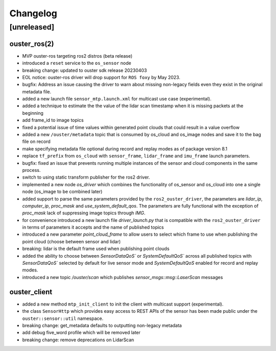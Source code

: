 =========
Changelog
=========

[unreleased]
============

ouster_ros(2)
-------------
* MVP ouster-ros targeting ros2 distros (beta release)
* introduced a ``reset`` service to the ``os_sensor`` node
* breaking change: updated to ouster sdk release 20230403
* EOL notice: ouster-ros driver will drop support for ``ROS foxy`` by May 2023.
* bugfix: Address an issue causing the driver to warn about missing non-legacy fields even they exist
  in the original metadata file.
* added a new launch file ``sensor_mtp.launch.xml`` for multicast use case (experimental).
* added a technique to estimate the the value of the lidar scan timestamp when it is missing packets
  at the beginning
* add frame_id to image topics
* fixed a potential issue of time values within generated point clouds that could result in a value
  overflow
* added a new ``/ouster/metadata`` topic that is consumed by os_cloud and os_image nodes and save it
  to the bag file on record
* make specifying metadata file optional during record and replay modes as of package version 8.1
* replace ``tf_prefix`` from ``os_cloud`` with ``sensor_frame``, ``lidar_frame`` and ``imu_frame``
  launch parameters.
* bugfix: fixed an issue that prevents running multiple instances of the sensor and cloud components
  in the same process.
* switch to using static transform publisher for the ros2 driver.
* implemented a new node `os_driver` which combines the functionality of os_sensor and os_cloud into
  one a single node (os_image to be combined later)
* added support to parse the same parameters provided by the ``ros2_ouster_driver``, the parameters
  are `lidar_ip`, `computer_ip`, `proc_mask` and `use_system_default_qos`. The parameters are fully
  functional with the exception of `proc_mask` lack of suppressing image topics through `IMG`.
* for convenience introduced a new launch file `driver_launch.py` that is compatible with the 
  ``ros2_ouster_driver`` in terms of parameters it accepts and the name of published topics
* introduced a new parameter `point_cloud_frame` to allow users to select which frame to use when
  publishing the point cloud (choose between sensor and lidar)
* breaking: lidar is the default frame used when publishing point clouds 
* added the ability to choose between `SensorDataQoS`` or `SystemDefaultQoS`` across all published
  topics with `SensorDataQoS`` selected by default for live sensor mode and `SystemDefaultQoS`
  enabled for record and replay modes.
* introduced a new topic `/ouster/scan` which publishes `sensor_msgs::msg::LaserScan` messages

ouster_client
-------------
* added a new method ``mtp_init_client`` to init the client with multicast support (experimental).
* the class ``SensorHttp``  which provides easy access to REST APIs of the sensor has been made public
  under the ``ouster::sensor::util`` namespace.
* breaking change: get_metadata defaults to outputting non-legacy metadata
* add debug five_word profile which will be removed later
* breaking change: remove deprecations on LidarScan
